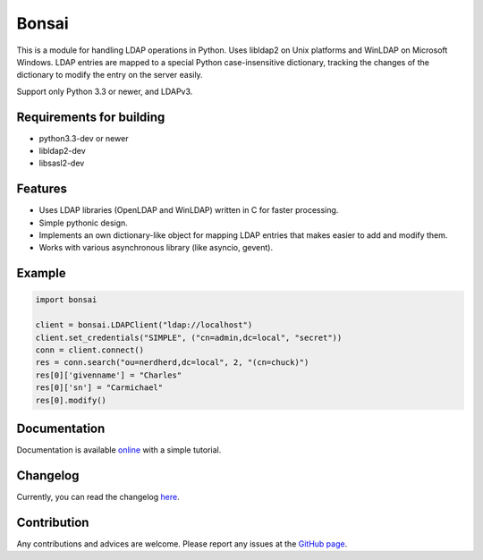 Bonsai
======

This is a module for handling LDAP operations in Python. Uses libldap2 on Unix platforms and WinLDAP 
on Microsoft Windows. LDAP entries are mapped to a special Python case-insensitive dictionary,
tracking the changes of the dictionary to modify the entry on the server easily.

Support only Python 3.3 or newer, and LDAPv3. 

Requirements for building
-------------------------

- python3.3-dev or newer
- libldap2-dev
- libsasl2-dev


Features
--------

* Uses LDAP libraries (OpenLDAP and WinLDAP) written in C for faster processing.
* Simple pythonic design.
* Implements an own dictionary-like object for mapping LDAP entries that makes easier to add and modify them.
* Works with various asynchronous library (like asyncio, gevent).

Example
-------

.. code-block:: python

    import bonsai

    client = bonsai.LDAPClient("ldap://localhost")
    client.set_credentials("SIMPLE", ("cn=admin,dc=local", "secret"))
    conn = client.connect()
    res = conn.search("ou=nerdherd,dc=local", 2, "(cn=chuck)")
    res[0]['givenname'] = "Charles"
    res[0]['sn'] = "Carmichael"
    res[0].modify()


Documentation
-------------

Documentation is available `online <http://bonsai.readthedocs.org/en/latest/>`_ with a simple tutorial.

Changelog
---------

Currently, you can read the changelog `here <https://github.com/noirello/bonsai/blob/master/CHANGELOG>`_. 

Contribution
------------

Any contributions and advices are welcome. Please report any issues at the `GitHub page <https://github.com/Noirello/bonsai/issues>`_.



